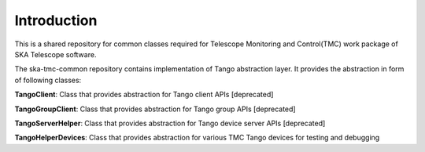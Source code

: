 
Introduction
============================================


This is a shared repository for common classes required for Telescope Monitoring and Control(TMC) work package of SKA Telescope software.

The ska-tmc-common repository contains implementation of Tango abstraction layer. It provides the abstraction in form of following classes:

**TangoClient**: Class that provides abstraction for Tango client APIs [deprecated]

**TangoGroupClient**: Class that provides abstraction for Tango group APIs [deprecated]

**TangoServerHelper**: Class that provides abstraction for Tango device server APIs [deprecated]

**TangoHelperDevices**: Class that provides abstraction for various TMC Tango devices for testing and debugging